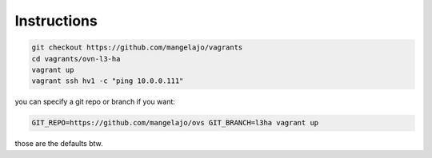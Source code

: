Instructions
============

.. code-block:: bash

    git checkout https://github.com/mangelajo/vagrants
    cd vagrants/ovn-l3-ha
    vagrant up
    vagrant ssh hv1 -c "ping 10.0.0.111"


you can specify a git repo or branch if you want:

.. code-block:: bash

    GIT_REPO=https://github.com/mangelajo/ovs GIT_BRANCH=l3ha vagrant up


those are the defaults btw.
